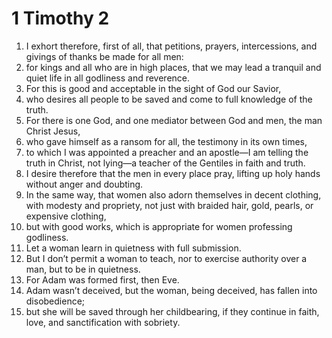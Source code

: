 ﻿
* 1 Timothy 2
1. I exhort therefore, first of all, that petitions, prayers, intercessions, and givings of thanks be made for all men: 
2. for kings and all who are in high places, that we may lead a tranquil and quiet life in all godliness and reverence. 
3. For this is good and acceptable in the sight of God our Savior, 
4. who desires all people to be saved and come to full knowledge of the truth. 
5. For there is one God, and one mediator between God and men, the man Christ Jesus, 
6. who gave himself as a ransom for all, the testimony in its own times, 
7. to which I was appointed a preacher and an apostle—I am telling the truth in Christ, not lying—a teacher of the Gentiles in faith and truth. 
8. I desire therefore that the men in every place pray, lifting up holy hands without anger and doubting. 
9. In the same way, that women also adorn themselves in decent clothing, with modesty and propriety, not just with braided hair, gold, pearls, or expensive clothing, 
10. but with good works, which is appropriate for women professing godliness. 
11. Let a woman learn in quietness with full submission. 
12. But I don’t permit a woman to teach, nor to exercise authority over a man, but to be in quietness. 
13. For Adam was formed first, then Eve. 
14. Adam wasn’t deceived, but the woman, being deceived, has fallen into disobedience; 
15. but she will be saved through her childbearing, if they continue in faith, love, and sanctification with sobriety. 
